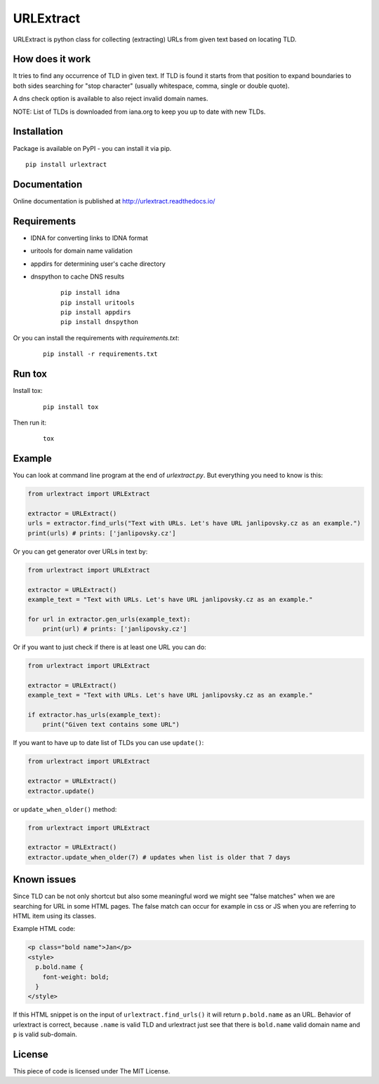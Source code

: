 URLExtract
----------

URLExtract is python class for collecting (extracting) URLs from given
text based on locating TLD.

.. image:: https://img.shields.io/travis/lipoja/URLExtract/master.svg
    :target: https://travis-ci.org/lipoja/URLExtract
    :alt: Build Status
.. image:: https://img.shields.io/github/tag/lipoja/URLExtract.svg
    :target: https://github.com/lipoja/URLExtract/tags
    :alt: Git tag
.. image:: https://img.shields.io/pypi/pyversions/urlextract.svg
    :target: https://pypi.python.org/pypi/urlextract
    :alt: Python Version Compatibility


How does it work
~~~~~~~~~~~~~~~~

It tries to find any occurrence of TLD in given text. If TLD is found it
starts from that position to expand boundaries to both sides searching
for "stop character" (usually whitespace, comma, single or double
quote).

A dns check option is available to also reject invalid domain names.

NOTE: List of TLDs is downloaded from iana.org to keep you up to date with new TLDs.

Installation
~~~~~~~~~~~~

Package is available on PyPI - you can install it via pip.

.. image:: https://img.shields.io/pypi/v/urlextract.svg
    :target: https://pypi.python.org/pypi/urlextract
.. image:: https://img.shields.io/pypi/status/urlextract.svg
    :target: https://pypi.python.org/pypi/urlextract

::

   pip install urlextract

Documentation
~~~~~~~~~~~~~

Online documentation is published at http://urlextract.readthedocs.io/


Requirements
~~~~~~~~~~~~

- IDNA for converting links to IDNA format
- uritools for domain name validation
- appdirs for determining user's cache directory
- dnspython to cache DNS results

   ::

       pip install idna
       pip install uritools
       pip install appdirs
       pip install dnspython

Or you can install the requirements with `requirements.txt`:

   ::

       pip install -r requirements.txt


Run tox
~~~~~~~

Install tox:

   ::

       pip install tox

Then run it:

   ::

       tox

Example
~~~~~~~

You can look at command line program at the end of *urlextract.py*.
But everything you need to know is this:

.. code:: python

    from urlextract import URLExtract

    extractor = URLExtract()
    urls = extractor.find_urls("Text with URLs. Let's have URL janlipovsky.cz as an example.")
    print(urls) # prints: ['janlipovsky.cz']

Or you can get generator over URLs in text by:

.. code:: python

    from urlextract import URLExtract

    extractor = URLExtract()
    example_text = "Text with URLs. Let's have URL janlipovsky.cz as an example."

    for url in extractor.gen_urls(example_text):
        print(url) # prints: ['janlipovsky.cz']

Or if you want to just check if there is at least one URL you can do:

.. code:: python

    from urlextract import URLExtract

    extractor = URLExtract()
    example_text = "Text with URLs. Let's have URL janlipovsky.cz as an example."

    if extractor.has_urls(example_text):
        print("Given text contains some URL")

If you want to have up to date list of TLDs you can use ``update()``:

.. code:: python

    from urlextract import URLExtract

    extractor = URLExtract()
    extractor.update()

or ``update_when_older()`` method:

.. code:: python

    from urlextract import URLExtract

    extractor = URLExtract()
    extractor.update_when_older(7) # updates when list is older that 7 days

Known issues
~~~~~~~~~~~~

Since TLD can be not only shortcut but also some meaningful word we might see "false matches" when we are searching
for URL in some HTML pages. The false match can occur for example in css or JS when you are referring to HTML item
using its classes.

Example HTML code:

.. code-block:: html

  <p class="bold name">Jan</p>
  <style>
    p.bold.name {
      font-weight: bold;
    }
  </style>

If this HTML snippet is on the input of ``urlextract.find_urls()`` it will return ``p.bold.name`` as an URL.
Behavior of urlextract is correct, because ``.name`` is valid TLD and urlextract just see that there is ``bold.name``
valid domain name and ``p`` is valid sub-domain.

License
~~~~~~~

This piece of code is licensed under The MIT License.
